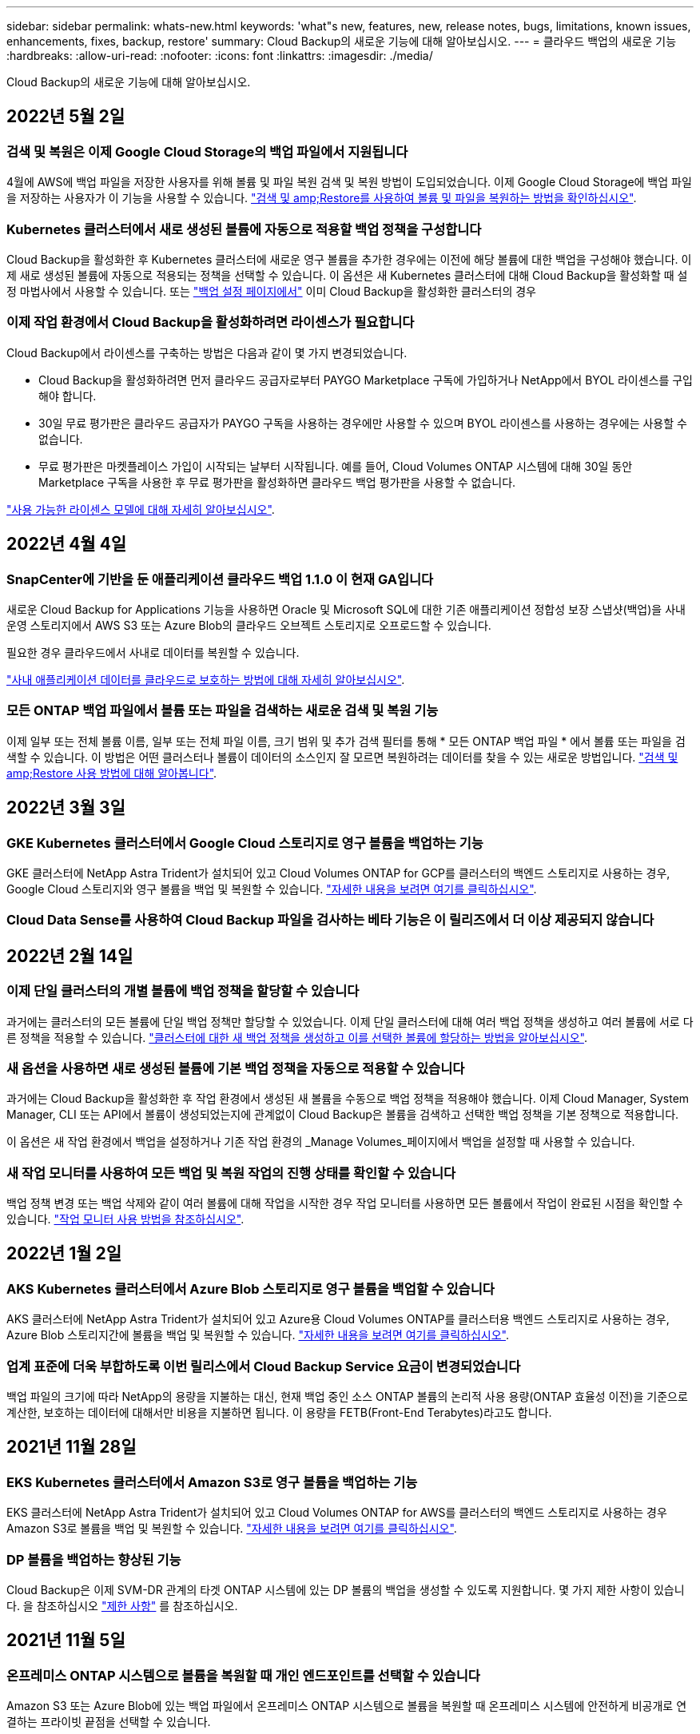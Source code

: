 ---
sidebar: sidebar 
permalink: whats-new.html 
keywords: 'what"s new, features, new, release notes, bugs, limitations, known issues, enhancements, fixes, backup, restore' 
summary: Cloud Backup의 새로운 기능에 대해 알아보십시오. 
---
= 클라우드 백업의 새로운 기능
:hardbreaks:
:allow-uri-read: 
:nofooter: 
:icons: font
:linkattrs: 
:imagesdir: ./media/


[role="lead"]
Cloud Backup의 새로운 기능에 대해 알아보십시오.



== 2022년 5월 2일



=== 검색 및 복원은 이제 Google Cloud Storage의 백업 파일에서 지원됩니다

4월에 AWS에 백업 파일을 저장한 사용자를 위해 볼륨 및 파일 복원 검색 및 복원 방법이 도입되었습니다. 이제 Google Cloud Storage에 백업 파일을 저장하는 사용자가 이 기능을 사용할 수 있습니다. https://docs.netapp.com/us-en/cloud-manager-backup-restore/task-restore-backups-ontap.html#prerequisites-2["검색 및 amp;Restore를 사용하여 볼륨 및 파일을 복원하는 방법을 확인하십시오"].



=== Kubernetes 클러스터에서 새로 생성된 볼륨에 자동으로 적용할 백업 정책을 구성합니다

Cloud Backup을 활성화한 후 Kubernetes 클러스터에 새로운 영구 볼륨을 추가한 경우에는 이전에 해당 볼륨에 대한 백업을 구성해야 했습니다. 이제 새로 생성된 볼륨에 자동으로 적용되는 정책을 선택할 수 있습니다. 이 옵션은 새 Kubernetes 클러스터에 대해 Cloud Backup을 활성화할 때 설정 마법사에서 사용할 수 있습니다. 또는 https://docs.netapp.com/us-en/cloud-manager-backup-restore/task-manage-backups-kubernetes.html#setting-a-backup-policy-to-be-assigned-to-new-volumes["백업 설정 페이지에서"] 이미 Cloud Backup을 활성화한 클러스터의 경우



=== 이제 작업 환경에서 Cloud Backup을 활성화하려면 라이센스가 필요합니다

Cloud Backup에서 라이센스를 구축하는 방법은 다음과 같이 몇 가지 변경되었습니다.

* Cloud Backup을 활성화하려면 먼저 클라우드 공급자로부터 PAYGO Marketplace 구독에 가입하거나 NetApp에서 BYOL 라이센스를 구입해야 합니다.
* 30일 무료 평가판은 클라우드 공급자가 PAYGO 구독을 사용하는 경우에만 사용할 수 있으며 BYOL 라이센스를 사용하는 경우에는 사용할 수 없습니다.
* 무료 평가판은 마켓플레이스 가입이 시작되는 날부터 시작됩니다. 예를 들어, Cloud Volumes ONTAP 시스템에 대해 30일 동안 Marketplace 구독을 사용한 후 무료 평가판을 활성화하면 클라우드 백업 평가판을 사용할 수 없습니다.


https://docs.netapp.com/us-en/cloud-manager-backup-restore/task-licensing-cloud-backup.html["사용 가능한 라이센스 모델에 대해 자세히 알아보십시오"].



== 2022년 4월 4일



=== SnapCenter에 기반을 둔 애플리케이션 클라우드 백업 1.1.0 이 현재 GA입니다

새로운 Cloud Backup for Applications 기능을 사용하면 Oracle 및 Microsoft SQL에 대한 기존 애플리케이션 정합성 보장 스냅샷(백업)을 사내 운영 스토리지에서 AWS S3 또는 Azure Blob의 클라우드 오브젝트 스토리지로 오프로드할 수 있습니다.

필요한 경우 클라우드에서 사내로 데이터를 복원할 수 있습니다.

https://docs.netapp.com/us-en/cloud-manager-backup-restore/concept-protect-app-data-to-cloud.html["사내 애플리케이션 데이터를 클라우드로 보호하는 방법에 대해 자세히 알아보십시오"].



=== 모든 ONTAP 백업 파일에서 볼륨 또는 파일을 검색하는 새로운 검색 및 복원 기능

이제 일부 또는 전체 볼륨 이름, 일부 또는 전체 파일 이름, 크기 범위 및 추가 검색 필터를 통해 * 모든 ONTAP 백업 파일 * 에서 볼륨 또는 파일을 검색할 수 있습니다. 이 방법은 어떤 클러스터나 볼륨이 데이터의 소스인지 잘 모르면 복원하려는 데이터를 찾을 수 있는 새로운 방법입니다. https://docs.netapp.com/us-en/cloud-manager-backup-restore/task-restore-backups-ontap.html#restoring-ontap-data-using-search-restore["검색 및 amp;Restore 사용 방법에 대해 알아봅니다"].



== 2022년 3월 3일



=== GKE Kubernetes 클러스터에서 Google Cloud 스토리지로 영구 볼륨을 백업하는 기능

GKE 클러스터에 NetApp Astra Trident가 설치되어 있고 Cloud Volumes ONTAP for GCP를 클러스터의 백엔드 스토리지로 사용하는 경우, Google Cloud 스토리지와 영구 볼륨을 백업 및 복원할 수 있습니다. https://docs.netapp.com/us-en/cloud-manager-backup-restore/task-backup-kubernetes-to-gcp.html["자세한 내용을 보려면 여기를 클릭하십시오"].



=== Cloud Data Sense를 사용하여 Cloud Backup 파일을 검사하는 베타 기능은 이 릴리즈에서 더 이상 제공되지 않습니다



== 2022년 2월 14일



=== 이제 단일 클러스터의 개별 볼륨에 백업 정책을 할당할 수 있습니다

과거에는 클러스터의 모든 볼륨에 단일 백업 정책만 할당할 수 있었습니다. 이제 단일 클러스터에 대해 여러 백업 정책을 생성하고 여러 볼륨에 서로 다른 정책을 적용할 수 있습니다. link:task-manage-backups-ontap#changing-the-policy-assigned-to-existing-volumes["클러스터에 대한 새 백업 정책을 생성하고 이를 선택한 볼륨에 할당하는 방법을 알아보십시오"].



=== 새 옵션을 사용하면 새로 생성된 볼륨에 기본 백업 정책을 자동으로 적용할 수 있습니다

과거에는 Cloud Backup을 활성화한 후 작업 환경에서 생성된 새 볼륨을 수동으로 백업 정책을 적용해야 했습니다. 이제 Cloud Manager, System Manager, CLI 또는 API에서 볼륨이 생성되었는지에 관계없이 Cloud Backup은 볼륨을 검색하고 선택한 백업 정책을 기본 정책으로 적용합니다.

이 옵션은 새 작업 환경에서 백업을 설정하거나 기존 작업 환경의 _Manage Volumes_페이지에서 백업을 설정할 때 사용할 수 있습니다.



=== 새 작업 모니터를 사용하여 모든 백업 및 복원 작업의 진행 상태를 확인할 수 있습니다

백업 정책 변경 또는 백업 삭제와 같이 여러 볼륨에 대해 작업을 시작한 경우 작업 모니터를 사용하면 모든 볼륨에서 작업이 완료된 시점을 확인할 수 있습니다. link:task-monitor-backup-jobs.html["작업 모니터 사용 방법을 참조하십시오"].



== 2022년 1월 2일



=== AKS Kubernetes 클러스터에서 Azure Blob 스토리지로 영구 볼륨을 백업할 수 있습니다

AKS 클러스터에 NetApp Astra Trident가 설치되어 있고 Azure용 Cloud Volumes ONTAP를 클러스터용 백엔드 스토리지로 사용하는 경우, Azure Blob 스토리지간에 볼륨을 백업 및 복원할 수 있습니다. link:task-backup-kubernetes-to-azure.html["자세한 내용을 보려면 여기를 클릭하십시오"].



=== 업계 표준에 더욱 부합하도록 이번 릴리스에서 Cloud Backup Service 요금이 변경되었습니다

백업 파일의 크기에 따라 NetApp의 용량을 지불하는 대신, 현재 백업 중인 소스 ONTAP 볼륨의 논리적 사용 용량(ONTAP 효율성 이전)을 기준으로 계산한, 보호하는 데이터에 대해서만 비용을 지불하면 됩니다. 이 용량을 FETB(Front-End Terabytes)라고도 합니다.



== 2021년 11월 28일



=== EKS Kubernetes 클러스터에서 Amazon S3로 영구 볼륨을 백업하는 기능

EKS 클러스터에 NetApp Astra Trident가 설치되어 있고 Cloud Volumes ONTAP for AWS를 클러스터의 백엔드 스토리지로 사용하는 경우 Amazon S3로 볼륨을 백업 및 복원할 수 있습니다. link:task-backup-kubernetes-to-s3.html["자세한 내용을 보려면 여기를 클릭하십시오"].



=== DP 볼륨을 백업하는 향상된 기능

Cloud Backup은 이제 SVM-DR 관계의 타겟 ONTAP 시스템에 있는 DP 볼륨의 백업을 생성할 수 있도록 지원합니다. 몇 가지 제한 사항이 있습니다. 을 참조하십시오 link:concept-ontap-backup-to-cloud.html#limitations["제한 사항"] 를 참조하십시오.



== 2021년 11월 5일



=== 온프레미스 ONTAP 시스템으로 볼륨을 복원할 때 개인 엔드포인트를 선택할 수 있습니다

Amazon S3 또는 Azure Blob에 있는 백업 파일에서 온프레미스 ONTAP 시스템으로 볼륨을 복원할 때 온프레미스 시스템에 안전하게 비공개로 연결하는 프라이빗 끝점을 선택할 수 있습니다.



=== 이제 며칠 후 오래된 백업 파일을 아카이브 스토리지에 계층화하여 비용을 절감할 수 있습니다

클러스터에서 ONTAP 9.10.1 이상이 실행 중이고 AWS 또는 Azure 클라우드 스토리지를 사용 중인 경우 백업을 아카이브 스토리지에 계층화할 수 있습니다. 에 대한 자세한 내용을 참조하십시오 link:reference-aws-backup-tiers.html["AWS S3 아카이빙 스토리지 클래스"] 및 link:reference-azure-backup-tiers.html["Azure Blob 아카이브 액세스 계층"].



=== Cloud Backup BYOL 라이센스는 Digital Wallet의 Data Services Licenses 탭으로 이동했습니다

Cloud Backup에 대한 BYOL 라이센스는 Cloud Backup Licenses 탭에서 Cloud Manager Digital Wallet의 Data Services Licenses 탭으로 이동했습니다.



== 2021년 10월 4일



=== 이제 볼륨 또는 파일 복원을 수행할 때 백업 페이지에서 백업 파일 크기를 사용할 수 있습니다

불필요한 대용량 백업 파일을 삭제하거나 백업 파일 크기를 비교하여 악성 소프트웨어 공격으로 인해 발생할 수 있는 비정상적인 백업 파일을 확인할 수 있는 경우에 유용합니다.



=== TCO 계산기를 사용하여 클라우드 백업 비용을 비교할 수 있습니다

총 소유 비용 계산기는 Cloud Backup의 총 소유 비용을 파악하고 이러한 비용을 기존 백업 솔루션과 비교하고 잠재적인 절감 효과를 추정하는 데 도움이 됩니다. 확인해 보십시오https://cloud.netapp.com/cloud-backup-service-tco-calculator["여기"^].



=== 작업 환경의 클라우드 백업 등록을 취소하는 기능입니다

이제 손쉽게 할 수 있습니다 link:task_manage_backups.html#unregistering-cloud-backup-for-a-working-environment["작업 환경의 클라우드 백업 등록을 취소합니다"] 해당 작업 환경에 더 이상 백업 기능을 사용하지 않거나 비용이 청구되지 않는 경우



== 2021년 9월 2일



=== 볼륨의 필요 시 백업을 생성하는 기능입니다

이제 언제든지 주문형 백업을 생성하여 볼륨의 현재 상태를 캡처할 수 있습니다. 이 기능은 볼륨에 중요한 변경 사항이 있고 예약된 다음 백업이 해당 데이터를 보호할 때까지 기다리지 않으려는 경우에 유용합니다.

link:task-manage-backups-ontap.html#creating-a-manual-volume-backup-at-any-time["필요 시 백업을 생성하는 방법을 확인하십시오"].



=== Amazon S3에 대한 보안 백업을 위해 전용 인터페이스 연결을 정의하는 기능

온-프레미스 ONTAP 시스템에서 Amazon S3로 백업을 구성할 때 이제 활성화 마법사에서 전용 인터페이스 끝점에 대한 연결을 정의할 수 있습니다. 이를 통해 사내 시스템을 AWS PrivateLink 기반의 서비스에 안전하게 비공개로 연결하는 네트워크 인터페이스를 사용할 수 있습니다. link:task-backup-onprem-to-aws.html#preparing-amazon-s3-for-backups["이 옵션에 대한 자세한 내용을 참조하십시오"].



=== 이제 데이터를 Amazon S3에 백업할 때 데이터 암호화에 대해 자체 고객 관리 키를 선택할 수 있습니다

추가 보안 및 제어를 위해 기본 Amazon S3 암호화 키를 사용하는 대신 활성화 마법사에서 데이터 암호화에 대해 고객이 관리하는 키를 직접 선택할 수 있습니다. 이 기능은 사내 ONTAP 시스템 또는 AWS의 Cloud Volumes ONTAP 시스템에서 백업을 구성할 때 사용할 수 있습니다.



=== 이제 30,000개 이상의 파일이 있는 디렉토리에서 파일을 복원할 수 있습니다



== 2021년 8월 1일



=== Azure Blob에 대한 보안 백업을 위해 프라이빗 엔드포인트 연결을 정의하는 기능입니다

온프레미스 ONTAP 시스템에서 Azure Blob으로 백업을 구성하는 경우 활성화 마법사에서 Azure 프라이빗 엔드포인트의 연결을 정의할 수 있습니다. 이를 통해 Azure Private Link가 지원되는 서비스에 개인 및 안전하게 연결하는 네트워크 인터페이스를 사용할 수 있습니다.



=== 이제 시간별 백업 정책이 지원됩니다

이 새로운 정책은 기존 일일, 주별 및 월별 정책에 추가됩니다. 시간별 백업 정책은 최소 RPO(복구 시점 목표)를 제공합니다.



== 2021년 7월 7일



=== 이제 다른 계정과 다른 지역을 사용하여 백업을 만들 수 있습니다

이제 Cloud Backup을 사용하면 Cloud Volumes ONTAP 시스템에 사용 중인 계정/가입과 다른 계정/가입을 사용하여 백업을 생성할 수 있습니다. 또한 Cloud Volumes ONTAP 시스템이 배포된 영역과 다른 영역에 백업 파일을 만들 수도 있습니다.

이 기능은 AWS 또는 Azure를 사용하는 경우, 기존 작업 환경에서 백업을 사용하도록 설정할 때만 사용할 수 있으며, 새로운 Cloud Volumes ONTAP 작업 환경을 생성할 때는 사용할 수 없습니다.



=== 이제 데이터를 Azure Blob에 백업할 때 데이터 암호화에 사용할 자체 고객 관리 키를 선택할 수 있습니다

추가 보안 및 제어를 위해 기본 Microsoft 관리 암호화 키를 사용하는 대신 활성화 마법사에서 데이터 암호화에 대해 고객이 관리하는 키를 직접 선택할 수 있습니다. 이 기능은 사내 ONTAP 시스템 또는 Azure의 Cloud Volumes ONTAP 시스템에서 백업을 구성할 때 사용할 수 있습니다.



=== 이제 단일 파일 복원을 사용할 때 한 번에 최대 100개의 파일을 복원할 수 있습니다



== 2021년 6월 7일



=== ONTAP 9.8 이상을 사용할 때 DP 볼륨에 대해 제한 사항이 해제되었습니다

데이터 보호(DP) 볼륨 백업에 대해 알려진 두 가지 제한 사항이 해결되었습니다.

* 이전에는 다중 구간 백업은 SnapMirror 관계 유형이 Mirror-Vault 또는 Vault인 경우에만 작동했습니다. 이제 관계 유형이 MirrorAllSnapshots인 경우 백업을 수행할 수 있습니다.
* 이제 Cloud Backup은 SnapMirror 정책에 구성된 한 백업에 레이블을 사용할 수 있습니다. 매일, 매주 또는 매월 이름이 있는 라벨을 요구하는 제한은 사라졌습니다.




== 2021년 5월 5일



=== 온프레미스 클러스터 데이터를 Google 클라우드 스토리지 또는 NetApp StorageGRID 시스템으로 백업합니다

이제 사내 ONTAP 시스템에서 Google 클라우드 스토리지 또는 NetApp StorageGRID 시스템으로 백업을 생성할 수 있습니다. 을 참조하십시오 link:task-backup-onprem-to-gcp.html["Google Cloud Storage로 백업"^] 및 link:task-backup-onprem-private-cloud.html["StorageGRID에 백업 중입니다"^] 를 참조하십시오.



=== 이제 System Manager를 사용하여 클라우드 백업 작업을 수행할 수 있습니다

ONTAP 9.9.1의 새로운 기능을 사용하면 System Manager를 사용하여 사내 ONTAP 볼륨의 백업을 클라우드 백업을 통해 설정한 오브젝트 스토리지로 전송할 수 있습니다. link:https://docs.netapp.com/us-en/ontap/task_cloud_backup_data_using_cbs.html["System Manager를 사용하여 Cloud Backup을 사용하여 볼륨을 클라우드에 백업하는 방법을 알아보십시오."^]



=== 몇 가지 향상된 기능을 통해 백업 정책이 개선되었습니다

* 이제 일일, 주별 및 월별 백업을 조합하여 사용자 지정 정책을 생성합니다.
* 백업 정책을 변경할 때 변경 사항은 원래 백업 정책을 사용하는 모든 볼륨에 대한 모든 새 백업 * 및 * 에 적용됩니다. 이전에는 새 볼륨 백업에만 변경 사항이 적용되었습니다.




=== 기타 백업 및 복원 기능 향상

* 백업 파일에 대한 클라우드 대상을 구성할 때 이제 Cloud Volumes ONTAP 시스템이 상주하는 지역이 아닌 다른 영역을 선택할 수 있습니다.
* 단일 볼륨에 대해 생성할 수 있는 백업 파일 수가 1,019에서 4,000개로 증가했습니다.
* 단일 볼륨에 대한 모든 백업 파일을 삭제하는 이전 기능 외에도 볼륨에 대해 하나의 백업 파일만 삭제하거나, 필요한 경우 전체 작업 환경에 대한 모든 백업 파일을 삭제할 수 있습니다.

